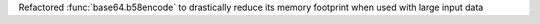 Refactored :func:`base64.b58encode` to drastically reduce its memory
footprint when used with large input data
